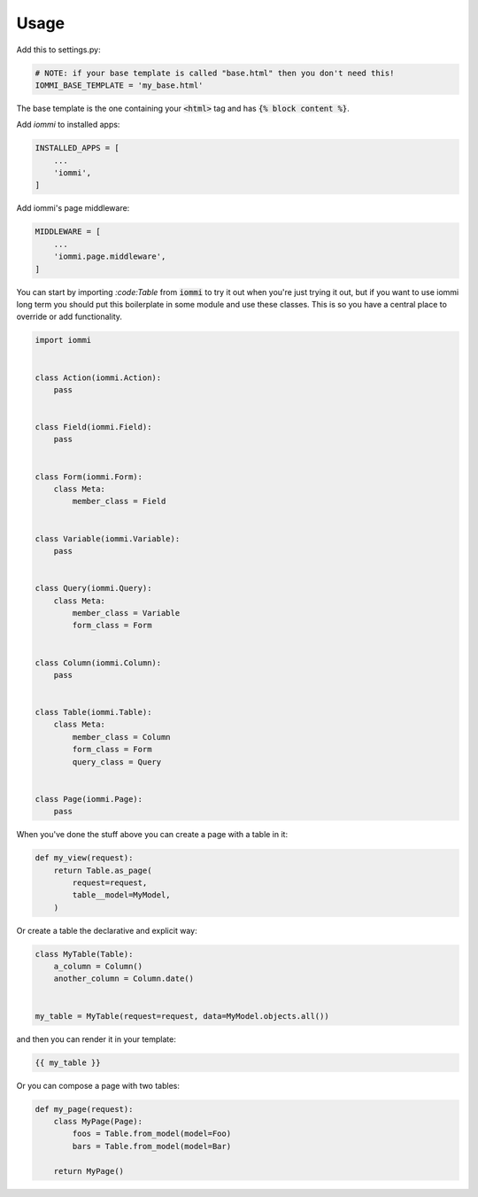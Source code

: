 Usage
=====

Add this to settings.py:

.. code:: python

    # NOTE: if your base template is called "base.html" then you don't need this!
    IOMMI_BASE_TEMPLATE = 'my_base.html'

The base template is the one containing your :code:`<html>` tag and has :code:`{% block content %}`.


Add `iommi` to installed apps:

.. code:: python

    INSTALLED_APPS = [
        ...
        'iommi',
    ]

Add iommi's page middleware:

.. code:: python

    MIDDLEWARE = [
        ...
        'iommi.page.middleware',
    ]


You can start by importing `:code:Table` from :code:`iommi` to try it out when
you're just trying it out, but if you want to use iommi
long term you should put this boilerplate in some module and use these classes.
This is so you have a central place to override or add functionality.


.. code:: python

    import iommi


    class Action(iommi.Action):
        pass


    class Field(iommi.Field):
        pass


    class Form(iommi.Form):
        class Meta:
            member_class = Field


    class Variable(iommi.Variable):
        pass


    class Query(iommi.Query):
        class Meta:
            member_class = Variable
            form_class = Form


    class Column(iommi.Column):
        pass


    class Table(iommi.Table):
        class Meta:
            member_class = Column
            form_class = Form
            query_class = Query


    class Page(iommi.Page):
        pass


When you've done the stuff above you can create a page with a table in it:

.. code:: python

    def my_view(request):
        return Table.as_page(
            request=request,
            table__model=MyModel,
        )


Or create a table the declarative and explicit way:

.. code:: python

    class MyTable(Table):
        a_column = Column()
        another_column = Column.date()


    my_table = MyTable(request=request, data=MyModel.objects.all())

and then you can render it in your template:


.. TODO: this part doesn't currently work!! Rendering needs to be done my_table.something I think

.. code:: html

    {{ my_table }}


Or you can compose a page with two tables:

.. code:: python

    def my_page(request):
        class MyPage(Page):
            foos = Table.from_model(model=Foo)
            bars = Table.from_model(model=Bar)

        return MyPage()
